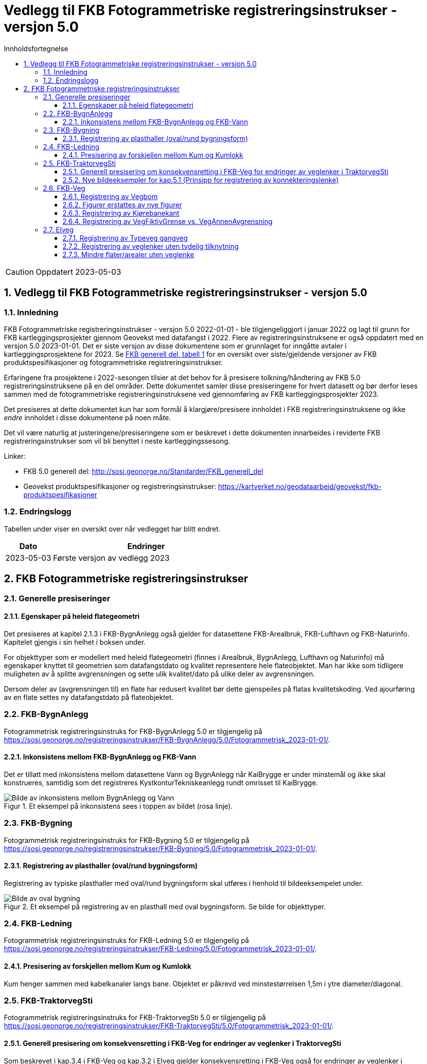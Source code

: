 = Vedlegg til FKB Fotogrammetriske registreringsinstrukser - versjon 5.0
:sectnums:
:toc: left
:toc-title: Innholdsfortegnelse
:toclevels: 3
:figure-caption: Figur
:table-caption: Tabell
:section-refsig: kapittel
:doctype: article
:encoding: utf-8
:lang: nb
:URLrot: https://sosi.geonorge.no/registreringsinstrukser
:fkb: http://sosi.geonorge.no/Standarder/FKB_generell_del
:publisert: Oppdatert 2023-05-03

CAUTION: {publisert} 

== Vedlegg til FKB Fotogrammetriske registreringsinstrukser - versjon 5.0

=== Innledning


FKB Fotogrammetriske registreringsinstrukser - versjon 5.0 2022-01-01 - ble tilgjengeliggjort i januar 2022 og lagt til grunn for FKB kartleggingsprosjekter gjennom Geovekst med datafangst i 2022. Flere av registreringsinstruksene er også oppdatert med en versjon 5.0 2023-01-01. Det er siste versjon av disse dokumentene som er grunnlaget for inngåtte avtaler i kartleggingsprosjektene for 2023. Se http://sosi.geonorge.no/Standarder/FKB_generell_del/#truefkb-datasett[FKB generell del, tabell 1] for en oversikt over siste/gjeldende versjoner av FKB produktspesifikasjoner og fotogrammetriske registreringsinstrukser.

Erfaringene fra prosjektene i 2022-sesongen tilsier at det behov for å presisere tolkning/håndtering av FKB 5.0 registreringsinstruksene på en del områder. Dette dokumentet samler disse presiseringene for hvert datasett og bør derfor leses sammen med de fotogrammetriske registreringsinstruksene ved gjennomføring av FKB kartleggingsprosjekter 2023.

Det presiseres at dette dokumentet kun har som formål å klargjøre/presisere innholdet i FKB registreringsinstruksene og ikke _endre_ innholdet i disse dokumentene på noen måte.

Det vil være naturlig at justeringene/presiseringene som er beskrevet i dette dokumenten innarbeides i reviderte FKB registreringsinstrukser som vil bli benyttet i neste kartleggingssesong.


Linker:

* FKB 5.0 generell del: {fkb}
* Geovekst produktspesifikasjoner og registreringsinstrukser: https://kartverket.no/geodataarbeid/geovekst/fkb-produktspesifikasjoner

=== Endringslogg

Tabellen under viser en oversikt over når vedlegget har blitt endret. 

:xrefstyle: short

[cols="1,4"]
|===
|Dato|Endringer

| 2023-05-03
| Første versjon av vedlegg 2023

|===


[[fkbreginstruks]]
== FKB Fotogrammetriske registreringsinstrukser

[[generellePresiseringer]]
=== Generelle presiseringer

==== Egenskaper på heleid flategeometri

Det presiseres at kapitel 2.1.3 i FKB-BygnAnlegg også gjelder for datasettene FKB-Arealbruk, FKB-Lufthavn og FKB-Naturinfo. Kapitelet gjengis i sin helhet i boksen under.

****
For objekttyper som er modellert med heleid flategeometri (finnes i Arealbruk, BygnAnlegg, Lufthavn og Naturinfo) må egenskaper knyttet til geometrien som datafangstdato og kvalitet representere hele flateobjektet. Man har ikke som tidligere muligheten av å splitte avgrensningen og sette ulik kvalitet/dato på ulike deler av avgrensningen. 

Dersom deler av (avgrensningen til) en flate har redusert kvalitet bør dette gjenspeiles på flatas kvalitetskoding. Ved ajourføring av en flate settes ny datafangstdato på flateobjektet.
****



:ds: FKB-BygnAnlegg
:spek: {URLrot}/{ds}/5.0/Fotogrammetrisk_2023-01-01/.
[[FKBBygnAnlegg]]
=== {ds}

Fotogrammetrisk registreringsinstruks for {ds} 5.0 er tilgjengelig på {spek}

==== Inkonsistens mellom FKB-BygnAnlegg og FKB-Vann 
Det er tillatt med inkonsistens mellom datasettene Vann og BygnAnlegg når KaiBrygge er under minstemål og ikke skal konstrueres, samtidig som det registreres KystkonturTekniskeanlegg rundt omrisset til KaiBrygge.

.Et eksempel på inkonsistens sees i toppen av bildet (rosa linje).
image::figurer_2023/KaiBrygge1_BygnAnlegg_Vann.png[alt="Bilde av inkonsistens mellom BygnAnlegg og Vann"]




:ds: FKB-Bygning
:spek: {URLrot}/{ds}/5.0/Fotogrammetrisk_2023-01-01/.
[[FKBBygning]]
=== {ds}

Fotogrammetrisk registreringsinstruks for {ds} 5.0 er tilgjengelig på {spek}

==== Registrering av plasthaller (oval/rund bygningsform) 
Registrering av typiske plasthaller med oval/rund bygningsform skal utføres i henhold til bildeeksempelet under.

.Et eksempel på registrering av en plasthall med oval bygningsform. Se bilde for objekttyper.
image::figurer_2023/Oval_Bygning1.png[alt="Bilde av oval bygning"]




:ds: FKB-Ledning
:spek: {URLrot}/{ds}/5.0/Fotogrammetrisk_2023-01-01/.
[[FKBLedning]]
=== {ds}

Fotogrammetrisk registreringsinstruks for {ds} 5.0 er tilgjengelig på {spek}

==== Presisering av forskjellen mellom Kum og Kumlokk 
Kum henger sammen med kabelkanaler langs bane. Objektet er påkrevd ved minstestørrelsen 1,5m i ytre diameter/diagonal.


:ds: FKB-TraktorvegSti
:spek: {URLrot}/{ds}/5.0/Fotogrammetrisk_2023-01-01/.
[[FKBTraktorvegSti]]
=== {ds}

Fotogrammetrisk registreringsinstruks for {ds} 5.0 er tilgjengelig på {spek}

==== Generell presisering om konsekvensretting i FKB-Veg for endringer av veglenker i TraktorvegSti 
Som beskrevet i kap.3.4 i FKB-Veg og kap.3.2 i Elveg gjelder konsekvensretting i FKB-Veg også for endringer av veglenker i TraktorvegSti:

****
Enhver endring av geometri og egenskap typeveg i Elveg eller FKB-TraktorvegSti skal følges opp med konsekvensretting av vegkanter og flater i FKB-Veg. Det er alltid senterlinjegeometri i Elveg og FKB-TraktorvegSti som skal være førende for innhold og koding av vegkanter og vegflater i FKB-Veg, ikke omvendt.
****

==== Nye bildeeksempler for kap.5.1 (Prinsipp for registrering av konnekteringslenke) 
Det er laget noen nye bildeeksempler som viser hvordan konnekteringslenker skal registreres i TraktorvegSti når traktorveg eller sti skal knyttes sammen mot veglenker i Elveg.

Det presiseres at konnekteringslenkene skal registreres over åpne plasser som en naturlig kobling mellom traktorveg/sti og veg. Forløpet skal følge andre samferdselsobjekter. Eventuell usikkerhet i forløpet skal fremgå av kvalitetskodingen.
Konnekteringslenker kan også registreres der eksisterende AnnetVegarealAvgrensning representerer begynnelsen av traktorvegen/stien fra selve vegen.

Konnekteringslenker registreres kun ved nyregistrering eller endring på eksisterende veglenker. Utover dette må registrering av konnekteringslenker mellom eksisterende data (uten endringer) bestilles spesielt i prosjektet.

.Et eksempel på feil (til venstre) og riktig (til høyre) registrering av en konnekteringslenke over åpent areal (avgrenset med AnnetVegarealAvgrensning) for å knytte sammen Typeveg enkel og Typeveg traktorveg. Konnekteringslenken skal følge rutens naturlige forløp og usikkert forløp oppgis gjennom kvalitetskodingen.
image::figurer_2023/Konnekteringslenke1_TrvegSti.png[alt="Bilde av konnekteringslenker"]

.Et eksempel på hvordan en konnekteringslenke knytter sammen Typeveg enkel og Typeveg traktorveg med et naturlig forløp over "åpent areal" sammen med AnnetVegarealAvgrensning.
image::figurer_2023/Konnekteringslenke2_TrvegSti.png[alt="Bilde av konnekteringslenker"]

.Et eksempel på hvordan to konnekteringslenker knytter sammen Typeveg enkel og Typeveg traktorveg med et naturlig forløp over åpent areal.
image::figurer_2023/Konnekteringslenke3_TrvegSti.png[alt="Bilde av konnekteringslenker"]

.Et eksempel på hvordan en konnekteringslenke knytter sammen Typeveg enkel og Typeveg traktorveg med et naturlig forløp over åpent areal.
image::figurer_2023/Konnekteringslenke4_TrvegSti.png[alt="Bilde av konnekteringslenker"]

Vi viser også til noen eksempler der det IKKE skal etableres konnekteringslenke. Det er typisk der det ikke er åpne arealer mellom lenkene eller fysiske hindringer (for eksempel grøfter) som gjør ferdsel mellom veglenkene unaturlig eller umulig.

.Tre eksempler der det IKKE skal etableres konnekteringslenker. Til venstre er det ikke naturlig/logisk å ha konnekteringslenke mellom sti til høyre og veg (mer naturlig mellom sti til venstre og veg). I midten er det en veggrøft/skråning mellom sti og veg. Til høyre er det ikke naturlig/logisk med konnekteringslenke grunnet grus/steinhaug mellom traktorveg (under bygging?) og veg. I alle eksemplene mangler vi også åpne plasser eller AnnetVegarealAvgrensning i bildene.
image::figurer_2023/Konnekteringslenke5_TrvegSti.png[alt="Bilde av konnekteringslenker"]




:ds: FKB-Veg
:spek: {URLrot}/{ds}/5.0/Fotogrammetrisk_2023-01-01/.
[[FKBVeg]]
=== {ds}

Fotogrammetrisk registreringsinstruks for {ds} 5.0 er tilgjengelig på {spek}

==== Registrering av Vegbom
Det presiseres at alle synlige vegbommer skal registreres fotogrammetrisk. Vegbommene registreres som om de er lukket/nedfelt, selv om bommen står åpen i bildene.

==== Figurer erstattes av nye figurer
Figur 2 i https://sosi.geonorge.no/registreringsinstrukser/FKB-Veg/5.0/Fotogrammetrisk_2022-01-01/#trueobjekttyper-og-egenskaper[FKB-Veg] erstattes med bildet under. Det har blitt lagt til VegFiktivGrense under rundkjøringen.

.Eksempel på flater og avgrensningslinjer.
image::figurer_2023/Figur2_Veg.png[alt="Bilde av vegflater"]

Figur 3 i https://sosi.geonorge.no/registreringsinstrukser/FKB-Veg/5.0/Fotogrammetrisk_2022-01-01/#trueobjekttyper-og-egenskaper[FKB-Veg] erstattes med bildet under. Det har blitt lagt til VegFiktivGrense under rundkjøringen.

.Eksempel på flater og avgrensningslinjer.
image::figurer_2023/Figur3_Veg.png[alt="Bilde av vegflater"]




==== Registrering av Kjørebanekant
Ny tekst for kap.3.12 i FKB-Veg "Tilleggsinformasjon for fotogrammetrisk registrering" er:
Dersom Kjørebanekant skal registreres skal denne registreres sammenhengende for alle aktuelle veger.

Kjørebanen er avgrenset av kantlinjene eller sammenfallende med Vegdekkekant eller Vegskulderkant. I ytterkant registreres hvit kantlinje (heltrukken eller stiplet). Dersom det er midtdeler eller trafikkøyer registreres i tillegg gule sperrelinjer som Kjørebanekant.

Dersom både Vegdekkekant, Kjørebanekant og Vegskulderkant skal registreres i et kartleggingsprosjekt, og man i flybildene ikke kan skille objekttypene fra hverandre, skal disse objekttypene ha lik geometri.
Kjørebanekant skal så langt som mulig registreres under bruer og trafikklokk, men ikke i tunneler. Usikker nøyaktighet/synbarhet oppgis gjennom kvalitetskodingen.

.Eksempel på registrering av Kjørebanekant inn mot kryss med rundkjøring. Bildet erstatter figur 54 i FKB-Veg.
image::figurer_2023/Kjorebanekant1_Veg.png[alt="Bilde av Kjørebanekant"]

==== Registrering av VegFiktivGrense vs. VegAnnenAvgrensning
Vi minner om riktig bruk av objekttypene VegFiktivGrense (flater på begge sider objektet) og VegAnnenAvgrensning (flate kun på ene siden av objektet) Se mer i https://sosi.geonorge.no/registreringsinstrukser//FKB-Veg/5.0/Fotogrammetrisk_2023-01-01/#vegannenavgrensning[kap. 3.5] og https://sosi.geonorge.no/registreringsinstrukser//FKB-Veg/5.0/Fotogrammetrisk_2023-01-01/#vegfiktivgrense[kap. 3.7] i FKB-Veg og spesielt figur 43 i forbindelse med avkjørsler over fortau.




:ds: Elveg
:spek: {URLrot}/{ds}/2.0/Fotogrammetrisk_2023-01-01/.
[[Elveg]]
=== {ds}

Fotogrammetrisk registreringsinstruks for {ds} 2.0 er tilgjengelig på {spek}

==== Registrering av Typeveg gangveg
Gangveger benyttes typisk i parkområder, på gravplasser og til gangareal (tilknytningsveger for gående) i forbindelse med blokkbebyggelse og offentlige bygg.
Ved enkelte situasjoner, som parker eller gravplasser med mange gangveger i området, streves det kun etter å registrere «hovedvegene» som ruter gående og syklende gjennom parken eller gravplassen. Øvrige gangarealer kan registreres som sti.

I flere tilfeller vil det være lang avstand mellom aktuell gangveg og eksisterende nettverk. Typiske eksempler på dette er over åpne plasser og parkeringsplasser. I slike tilfeller skal det brukes konnekteringslenke ja for å knytte gangvegen sammen med nettverket og det vil derfor ikke være aktuelt for fotogrammetrisk registrering.

Eksisterende veglenker med konnekteringslenke ja skal bare slettes dersom veglenka den skaper forbindelse til også slettes.
Eksisterende veglenker med konnekteringslenke ja skal geometriforbedres dersom tilstøtende veglenker geometriforbedres.

Det presiseres at gangveger som ikke er til felles anvendelse (eksempler kan være inne på områder til barnehager eller eldresenter) eller som blir liggende som løst nettverk ikke skal registreres. Det skal heller ikke registreres gangveger i forbindelse med eneboliger eller på inngjerdet område av privat karakter.

.Eksempel på hvordan "hovegangvegene" kan registreres på en gravplass.
image::figurer_2023/Gangveg1_Veg.png[alt="Bilde av gangveger"]

.Eksempel på gangveger som ikke skal registreres, i dette fallet gangareal som er innegjerdet i en barnehage.
image::figurer_2023/Gangveg2_Veg.png[alt="Bilde av gangveger"]

==== Registrering av veglenker uten tydelig tilknytning
Veglenker som ikke har noen tydelig tilknytning men som har en naturlig rutefunksjon (typisk stop i busslomme, som vist i bildeeksempelet under) skal registreres og «forlenges» mot nærmeste veglenke for gående og syklende, eller kjørende der denne utgjør eneste mulighet for ruting videre.

Eksisterende veglenker med konnekteringslenke ja skal bare slettes dersom veglenka den skaper forbindelse til også slettes.
Eksisterende veglenker med konnekteringslenke ja skal geometriforbedres dersom tilstøtende veglenker geometriforbedres.

.Eksempel på veglenke som skal forlenges (rød pil i bildet) mot nærmest annen veglenke for ruting for gående til/fra et busstopp.
image::figurer_2023/Forlengelse1_Elveg.png[alt="Bilde av forlenget veglenke"]

==== Mindre flater/arealer uten veglenke
Selv om kravet for konsekvensretting mellom veglenke og vegflate er +-10 meter skal kortere veglenker registreres for mindre flater/arealer der eneste naturlige ruting for gående og syklende er over veg (for kjørende) for å komme seg videre.

.Eksempel på veglenke (rød pil i bildet) som skal registreres over mindre flater/arealer for ruting videre for gående og syklende.
image::figurer_2023/Manglende1_Elveg.png[alt="Bilde av mindre flater/areal uten veglenke"]




